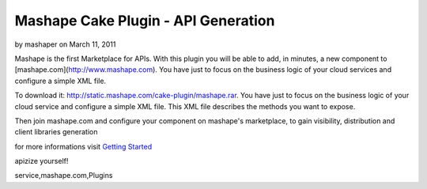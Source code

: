 Mashape Cake Plugin - API Generation
====================================

by mashaper on March 11, 2011

Mashape is the first Marketplace for APIs. With this plugin you will
be able to add, in minutes, a new component to
[mashape.com](http://www.mashape.com). You have just to focus on the
business logic of your cloud services and configure a simple XML file.

To download it: `http://static.mashape.com/cake-plugin/mashape.rar`_.
You have just to focus on the business logic of your cloud service and
configure a simple XML file. This XML file describes the methods you
want to expose.

Then join mashape.com and configure your component on mashape's
marketplace, to gain visibility, distribution and client libraries
generation

for more informations visit `Getting Started`_

apizize yourself!


.. _http://static.mashape.com/cake-plugin/mashape.rar: http://static.mashape.com/cake-plugin/mashape.rar
.. _Getting Started: http://www.mashape.com/guide/gettingstarted#overview

.. author:: mashaper
.. categories:: articles, plugins
.. tags:: api,component,plugin,apizize yourself,mashape,cloud
service,mashape.com,Plugins

